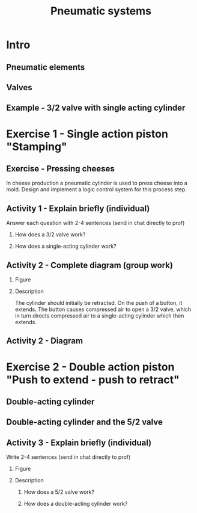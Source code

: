 #+OPTIONS: toc:nil
# #+LaTeX_CLASS: koma-article 

#+LATEX_CLASS: beamer
#+LATEX_CLASS_OPTIONS: [presentation,aspectratio=1610]
#+OPTIONS: H:2

#+LaTex_HEADER: \usepackage{khpreamble}
#+LaTex_HEADER: \usepackage{pgfplots}
#+LaTex_HEADER: \usepackage{pdfpages}
#+LaTex_HEADER: \usepgfplotslibrary{groupplots}
#+LaTex_HEADER: \usepackage[american,siunitx]{circuitikz}
#+LaTex_HEADER: \usetikzlibrary{arrows,shapes,calc,positioning}

#+title: Pneumatic systems
# #+date: 2019-02-28

* What do I want the students to understand?			   :noexport:
  - Pneumatic symbols
  - Latching circuits

* Which activities will the students do? 			   :noexport:
  1. Fluidsim implementations
  2. Hardware implementations


* Intro    
** Pneumatic elements
#+BEGIN_CENTER 
 \includegraphics[width=\linewidth]{../../figures/actuation-symbols.png}
#+END_CENTER
#+begin_export latex
{\tiny By José Solis}
#+end_export
*** Notes                                                          :noexport:
- Let's look at some common pneumatic elements.
- To the right we have two common actuators
  - Single-acting cylinder with spring return. The rod sticking out of the cylinder is
    called a piston rod, and this part which slides along the walls of the cylinder is called the
    piston, or piston head.  This cylinder has only one port where 
    air can enter and exit the cylinder. A port is where you would connect the plastic tubes
    on elements you saw in the lab. When compressed air is connected to the port, pressure will 
    build up (quickly or slowly depending on the air flow) and the air pressure on the left side
    multiplied with the cross-sectional area of the piston head will cause a force which will overcome
    the spring force and friction and extend the piston. After this, if the port is connected to lower pressure
    (ambient pressure) the spring force will cause the piston to retract, pushing the air out of 
    the cylinder.
  - Then we have a double-acting cylinder. This has two ports, in order to control  the pressure on
    either side of the piston head. If the piston is extended, then it will stay extended until we 
    provide compressed air on the right side port in order to move the piston back again.
  - Below we see the symbol for compressed air supply.
  - To the left we see a number of different elements for activating valves. The symbols reflect the
    working principle behind the actuators. Spring, push button, and so on. This last one is a detent
    button, which means a button which stays pushed when you push and releas it. A second push 
    releases it.
** Valves
#+BEGIN_CENTER 
 \includegraphics[width=\linewidth]{../../figures/valves-32.png}
#+END_CENTER
#+begin_export latex
{\tiny By José Solis}
#+end_export

*** Notes                                                          :noexport:
    - The flow of air is controlled by valves. We have already seen a rather complex valve when we 
      worked with the pneumatic tank, namely what is called a proportional directional control valve 
    - The naming of the valves consists of two values, the number of ports, and the number of 
      positions, or states the valve can be in.
    - Here we have two boxes, or squares, and each represent a possible position (or state) of the 
      valve.
    - For instance, this has three ports: two input ports and one output. So it is a 3/2 valve
      - It is push-button operated (or activated) on the left side, and spring returned.
      - Typically, the compressed air source is connected on the left input port, and the exhaust is
	on the right. So will this valve be normally open, or normally closed?
      - For a normally open, you would just swop the two squares, to have connection through the valve
	when it is in the right-most position.
** Example - 3/2 valve with single acting cylinder
#+BEGIN_CENTER 
 \includegraphics[width=\linewidth]{../../figures/valve-32-example.png}
#+END_CENTER
#+begin_export latex
{\tiny By José Solis}
#+end_export

*** Notes                                                          :noexport:
    - A 3/2 valve is typically used together with a single-acting cylinder.
    - Here are two images from a simulation in FluidSIM
    - To start with we have compressed air on port 1, visualized as this 
      thick blue line.
    - Then the push-button is activated to move the valve over to its other position
    - Now air can flow through the valve to the cylinder.
    - It takes a little time, though, due to the limitation of flow through the valve
      and through the tubes connecting the elements.
    - Eventually (rather fast, typically), air pressure builds up on the left side of 
      the piston and extends the rod.

* Exercise 1 - Single action piston "Stamping"
** Exercise - Pressing cheeses
#+BEGIN_CENTER 
 \includegraphics[width=0.4\linewidth]{../../figures/cheese-stamping.png}
#+END_CENTER
#+begin_export latex
{\tiny From FESTO Didactic}
#+end_export
In cheese production a pneumatic cylinder is used to press cheese into a mold. Design and implement a logic control system for this process step.

*** Notes                                                          :noexport:
    - This simple exercise is taken from some learning material that FESTO provides.
    - The idea (which is build up-on in the project) is that you have cheese in a mold as part of an
      industrial cheese production facility, and the cheese must be pressed into the mold.
    - Here we are looking at a single cylinder which is extended to press the cheese.

** Activity 1 - Explain briefly (individual)
#+BEGIN_CENTER 
 \includegraphics[width=0.5\linewidth]{../../figures/valve-32-example.png}
#+END_CENTER

Answer each question with 2-4 sentences (send in chat directly to prof)

*** How does a 3/2 valve work?
*** How does a single-acting cylinder work? 

*** Notes                                                          :noexport:
    - Before we go into the exercise of controlling the cheese press, I have a simple
      theoretical activity for you.
    - Write down answers to the two questions. Paste and send in the chat. To me not to
      everyone.
    - And save your answer, because you can use it for your lab report.

** Activity 2 - Complete diagram  (group work)
*** Figure
    :PROPERTIES:
    :BEAMER_col: 0.3
    :END:
#+BEGIN_CENTER 
 \includegraphics[width=0.8\linewidth]{../../figures/cheese-stamping.png}
#+END_CENTER
#+begin_export latex
{\tiny From FESTO Didactic}
#+end_export
*** Description
    :PROPERTIES:
    :BEAMER_col: 0.7
    :END:
The cylinder should initially be retracted. On the push of a button, it extends. The button causes compressed air to open a 3/2 valve, which in turn directs compressed air to a single-acting cylinder which then extends.  

*** Notes                                                          :noexport:
    - This is a group activity
    - Consider the following situation (read text)
    - I will divide you randomly into breakout rooms
    - The task is to complete the following pneumatic diagram
 
** Activity 2 - Diagram
   #+begin_export latex
  \begin{center}
  \pgfmathsetmacro\sh{0.3}
  \pgfmathsetmacro\cr{.4} % Cylinder radius
  \pgfmathsetmacro\cl{2}% Cylinder length
  \pgfmathsetmacro\el{0.7*\cr} % Open side of cylinder
  \begin{circuitikz}[triangle/.style = {draw, regular polygon, regular polygon sides=3, inner sep=2pt },]

    % Pneumatic circuit
    \node[triangle] (source) at ($ (0,0) + (50mm, -24mm) $) {};
    \node[triangle, left of= source, node distance=5cm] (source2) {};
    \node[above of=source, node distance=3cm] (valve32) {\includegraphics[width=4cm]{../../figures/32-valve-pneum-spring-return-nc.png}};
    \node[draw, minimum width=1cm, minimum height=1cm, left of=valve32, node distance=6cm] (unactivated) {}; 
    \node[draw, minimum width=1cm, minimum height=1cm, right=0mm of unactivated] (activated) {}; 

    \node[coordinate, above of= valve32, node distance=2.9cm] (cylinder) {};
    \draw[thick] (cylinder) -- ++(0, \cr) -- ++ (\cl, 0) -- ++(0, -\el);
    \draw[thick] (cylinder) -- ++(0, -\cr) -- ++ (\cl, 0) -- ++(0, \el);
  \end{circuitikz}
  \end{center}
   #+end_export

*** Notes                                                          :noexport:
    - As you see, there are two valves. One complete here, that controls the flow of air to the 
      cylinder that should extend.
    - The other not complete, to control the position of the first valve.
    - There are two sources of compressed air here. One is for the air that will extend the 
      cylinder. The other is for air that will control the position of the valve.
    - It is common to use a different, lower pressure in the control-part of the pneumatic system. 
    - As usual, you find the slides on canvas, one of you shares the screen with the slide,
      and then you discuss and draw on the slide.

* Exercise 2 - Double action piston "Push to extend - push to retract"
** Double-acting cylinder
#+BEGIN_CENTER 
 \includegraphics[width=0.7\linewidth]{../../figures/valve-52.png}
#+END_CENTER

*** Notes                                                          :noexport:
    
    - Moving on to the double-acting cylinder
    - Here we are controlling the extension and retraction of the piston rod with air.
    - In order to make this work, we make use of a different valve.
    - What is the nomenclature of this valve. What is it called?
      - 5/2 valve, pneumatically (or air) operated (or actuated, or piloted).
    - In one position of the valve, the one which is shown, the compressed air flows
      from port 1 to port 2 and into the cylinder on the right side. This causes the 
      cylinder to retract (or stay retracted)
    - When we push the button on this valve to the left, air will flow through this valve
      and cause the main valve to change position.
    - Then compressed air will flow from 1 to 4, and into the left side of the cylinder.
    - At the same time air is allowed to flow from the right port of the cylinder and
      through the valve to exhaust (ambient).
    - Note that the right control-valve is operated by a mechanical switch. This switch will
      be activated when the piston reaches the position indicated by a1.
    - So this system has an automatic return, activated when the piston has reached position marked
      a1. 
** Double-acting cylinder and the 5/2 valve
#+BEGIN_CENTER 
 \includegraphics[width=0.7\linewidth]{../../figures/valve-52.png}
#+END_CENTER

*** Notes                                                          :noexport:
    

** Exercise 2 - Push to extend --- push to retract                 :noexport:
*** Figure
    :PROPERTIES:
    :BEAMER_col: 0.3
    :END:
#+BEGIN_CENTER 
 \includegraphics[width=0.99\linewidth]{../../figures/cheese-stamping.png}
#+END_CENTER
#+begin_export latex
{\tiny From FESTO Didactic}
#+end_export
*** Description
    :PROPERTIES:
    :BEAMER_col: 0.7
    :END:
When a button is pressed, the cylinder should extend fully. When another button is pressed, it should retract. Make sure that only one of the valve solenoids is energized at the same time 
** Activity 3 - Explain briefly (individual)
Write 2-4 sentences (send in chat directly to prof)
*** Figure
    :PROPERTIES:
    :BEAMER_col: 0.4
    :END:
    #+BEGIN_CENTER 
     \includegraphics[width=\linewidth]{../../figures/valve-52.png}
    #+END_CENTER
*** Description
    :PROPERTIES:
    :BEAMER_col: 0.6
    :END:
**** How does a 5/2 valve work?
**** How does a double-acting cylinder work? 

*** Notes                                                          :noexport:
    - Final activity:
      - Write a short explanation in your own words how the 5/2 valve and the 
	double acting cylinder works.
      - Save your answer for the report!

** Activity 2.1 - Complete diagram (group work)                    :noexport:
*** Figure
    :PROPERTIES:
    :BEAMER_col: 0.3
    :END:
#+BEGIN_CENTER 
 \includegraphics[width=0.99\linewidth]{../../figures/cheese-stamping.png}
#+END_CENTER
#+begin_export latex
{\tiny From FESTO Didactic}
#+end_export

*** Description
    :PROPERTIES:
    :BEAMER_col: 0.7
    :END:
When a button is pressed, the cylinder should extend fully. When another button is pressed, it should retract. Make sure that only one of the valve solenoids is energized at the same time 

